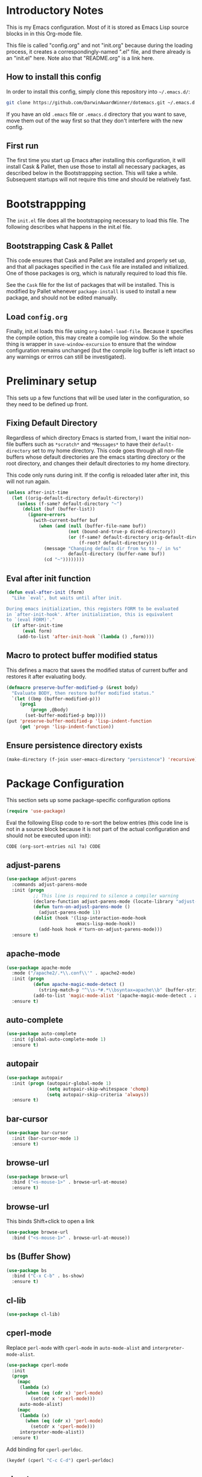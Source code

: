 * Introductory Notes
This is my Emacs configuration. Most of it is stored as Emacs Lisp
source blocks in in this Org-mode file.

This file is called "config.org" and not "init.org" because during the
loading process, it creates a correspondingly-named ".el" file, and
there already is an "init.el" here. Note also that "README.org" is a
link here.

** How to install this config
In order to install this config, simply clone this repository into
=~/.emacs.d/=:

#+BEGIN_SRC sh
  git clone https://github.com/DarwinAwardWinner/dotemacs.git ~/.emacs.d
#+END_SRC

If you have an old =.emacs= file or =.emacs.d= directory that you want
to save, move them out of the way first so that they don't interfere
with the new config.

** First run
The first time you start up Emacs after installing this configuration, it
will install Cask & Pallet, then use those to install all necessary
packages, as described below in the Bootstrappping section. This will
take a while. Subsequent startups will not require this time and
should be relatively fast.

* Bootstrappping
The =init.el= file does all the bootstrapping necessary to load this
file. The following describes what happens in the init.el file.
** Bootstrapping Cask & Pallet
This code ensures that Cask and Pallet are installed and properly set
up, and that all packages specified in the =Cask= file are installed and
initialized. One of those packages is org, which is naturally required
to load this file.

See the =Cask= file for the list of packages that will be
installed. This is modified by Pallet whenever ~package-install~ is
used to install a new package, and should not be edited manually.

** Load =config.org=
Finally, init.el loads this file using ~org-babel-load-file~. Because
it specifies the compile option, this may create a compile log
window. So the whole thing is wrapper in ~save-window-excursion~ to
ensure that the window configuration remains unchanged (but the
compile log buffer is left intact so any warnings or errros can still
be investigated).

* Preliminary setup
This sets up a few functions that will be used later in the
configuration, so they need to be defined up front.

** Fixing Default Directory
  Regardless of which directory Emacs is started from, I want the
  initial non-file buffers such as =*scratch*= and =*Messages*= to
  have their ~default-directory~ set to my home directory. This code
  goes through all non-file buffers whose default directories are the
  emacs starting directory or the root directory, and changes their
  default directories to my home directory.

  This code only runs during init. If the config is reloaded later
  after init, this will not run again.

#+BEGIN_SRC emacs-lisp
  (unless after-init-time
    (let ((orig-default-directory default-directory))
      (unless (f-same? default-directory "~")
        (dolist (buf (buffer-list))
          (ignore-errors
            (with-current-buffer buf
              (when (and (null (buffer-file-name buf))
                         (not (bound-and-true-p dired-directory))
                         (or (f-same? default-directory orig-default-directory)
                             (f-root? default-directory)))
                (message "Changing default dir from %s to ~/ in %s"
                         default-directory (buffer-name buf))
                (cd "~"))))))))
#+END_SRC

** Eval after init function

#+BEGIN_SRC emacs-lisp
  (defun eval-after-init (form)
    "Like `eval', but waits until after init.

  During emacs initialization, this registers FORM to be evaluated
  in `after-init-hook'. After initialization, this is equivalent
  to `(eval FORM)'."
    (if after-init-time
        (eval form)
      (add-to-list 'after-init-hook `(lambda () ,form))))
#+END_SRC

** Macro to protect buffer modified status
This defines a macro that saves the modified status of current buffer
and restores it after evaluating body.

#+BEGIN_SRC emacs-lisp
  (defmacro preserve-buffer-modified-p (&rest body)
    "Evaluate BODY, then restore buffer modified status."
    `(let ((bmp (buffer-modified-p)))
       (prog1
           (progn ,@body)
         (set-buffer-modified-p bmp))))
  (put 'preserve-buffer-modified-p 'lisp-indent-function
       (get 'progn 'lisp-indent-function))
#+END_SRC

** Ensure persistence directory exists

#+BEGIN_SRC emacs-lisp
  (make-directory (f-join user-emacs-directory "persistence") 'recursive)
#+END_SRC

* Package Configuration
  This section sets up some package-specific configuration options

#+BEGIN_SRC emacs-lisp
  (require 'use-package)
#+END_SRC

  Eval the following Elisp code to re-sort the below entries (this
  code line is not in a source block because it is not part of the
  actual configuration and should not be executed upon init):

  =CODE (org-sort-entries nil ?a) CODE=

** adjust-parens

#+BEGIN_SRC emacs-lisp
  (use-package adjust-parens
    :commands adjust-parens-mode
    :init (progn
            ;; This line is required to silence a compiler warning
            (declare-function adjust-parens-mode (locate-library "adjust-parens"))
            (defun turn-on-adjust-parens-mode ()
              (adjust-parens-mode 1))
            (dolist (hook '(lisp-interaction-mode-hook
                            emacs-lisp-mode-hook))
              (add-hook hook #'turn-on-adjust-parens-mode)))
    :ensure t)
#+END_SRC

** apache-mode

#+BEGIN_SRC emacs-lisp
  (use-package apache-mode
    :mode ("/apache2/.*\\.conf\\'" . apache2-mode)
    :init (progn
            (defun apache-magic-mode-detect ()
              (string-match-p "^\\s-*#.*\\bsyntax=apache\\b" (buffer-string)))
            (add-to-list 'magic-mode-alist '(apache-magic-mode-detect . apache-mode)))
    :ensure t)
#+END_SRC

** auto-complete

#+BEGIN_SRC emacs-lisp
  (use-package auto-complete
    :init (global-auto-complete-mode 1)
    :ensure t)
#+END_SRC

** autopair

#+BEGIN_SRC emacs-lisp
  (use-package autopair
    :init (progn (autopair-global-mode 1)
                 (setq autopair-skip-whitespace 'chomp)
                 (setq autopair-skip-criteria 'always))
    :ensure t)
#+END_SRC

** bar-cursor

#+BEGIN_SRC emacs-lisp
  (use-package bar-cursor
    :init (bar-cursor-mode 1)
    :ensure t)
#+END_SRC

** browse-url

#+BEGIN_SRC emacs-lisp
  (use-package browse-url
    :bind ("<s-mouse-1>" . browse-url-at-mouse)
    :ensure t)
#+END_SRC

** browse-url
This binds Shift+click to open a link

#+BEGIN_SRC emacs-lisp
  (use-package browse-url
    :bind ("<s-mouse-1>" . browse-url-at-mouse))

#+END_SRC

** bs (Buffer Show)

#+BEGIN_SRC emacs-lisp
  (use-package bs
    :bind ("C-x C-b" . bs-show)
    :ensure t)
#+END_SRC

** cl-lib

#+BEGIN_SRC emacs-lisp
  (use-package cl-lib)
#+END_SRC

** cperl-mode
Replace ~perl-mode~ with ~cperl-mode~ in ~auto-mode-alist~ and
~interpreter-mode-alist~.

#+BEGIN_SRC emacs-lisp
  (use-package cperl-mode
    :init
    (progn
      (mapc
       (lambda (x)
         (when (eq (cdr x) 'perl-mode)
           (setcdr x 'cperl-mode)))
       auto-mode-alist)
      (mapc
       (lambda (x)
         (when (eq (cdr x) 'perl-mode)
           (setcdr x 'cperl-mode)))
       interpreter-mode-alist))
    :ensure t)
#+END_SRC

Add binding for ~cperl-perldoc~.

#+BEGIN_SRC emacs-lisp
  (keydef (cperl "C-c C-d") cperl-perldoc)
#+END_SRC

** el-get

#+BEGIN_SRC emacs-lisp
  (use-package el-get
    :config (make-directory el-get-dir 'recursive)
    :ensure t)
#+END_SRC

** ess

#+BEGIN_SRC emacs-lisp
  (use-package ess
    :config
    (progn
      (setq ess-default-style 'OWN)
      (setq ess-own-style-list
            (cons (cons 'ess-arg-function-offset-new-line '(4))
                  (cl-remove-if
                   (lambda (x)
                     (eq (car x) 'ess-arg-function-offset-new-line))
                   (cdr (assoc 'C++ ess-style-alist))))))
    :ensure t)
#+END_SRC

** ess-site

#+BEGIN_SRC emacs-lisp
  (use-package ess-site)
#+END_SRC

** esup

#+BEGIN_SRC emacs-lisp
  (use-package esup
    :defer t
    :ensure t)
#+END_SRC

** git-gutter+
Loading these packages is necessary to activate them, so they are
loaded eagerly.

#+BEGIN_SRC emacs-lisp
    (use-package git-gutter+
      :ensure t)
    (use-package git-gutter-fringe+
      :ensure t)
#+END_SRC

** header2
This automatically inserts a header into any new elisp file.

#+BEGIN_SRC emacs-lisp
  (use-package header2
    :init (progn
            (add-hook 'emacs-lisp-mode-hook #'auto-make-header))
    :ensure t)
#+END_SRC

*** Prevent ~auto-make-header~ from setting the buffer modified flag
This ensures that newly-created files will not be marked as modified
even though they have had headers inserted.

#+BEGIN_SRC emacs-lisp
  (defadvice auto-make-header (around dont-set-buffer-modified activate)
    "Don't set the buffer modified flag."
    (preserve-buffer-modified-p
      ad-do-it))
#+END_SRC

*** Function to insert ~provide~ statement at end of file
This is used in ~make-header-hook~

#+BEGIN_SRC emacs-lisp
  (defun header-provide-statement ()
    "Insert `provide' statement."
    (save-excursion
      (goto-char (point-max))
      (insert
       (format "\n%s"
               (pp-to-string `(provide ',(intern (f-base (buffer-file-name)))))))))
#+END_SRC

*** Override ~header-eof~ to not insert a separator line

#+BEGIN_SRC emacs-lisp
  (defun header-eof ()
    "Insert comment indicating end of file."
    (goto-char (point-max))
    (insert "\n")
    (insert comment-start
            (concat (and (= 1 (length comment-start)) header-prefix-string)
                    (if (buffer-file-name)
                        (file-name-nondirectory (buffer-file-name))
                      (buffer-name))
                    " ends here"
                    (or (nonempty-comment-end) "\n"))))

#+END_SRC

*** Update headers on save

#+BEGIN_SRC emacs-lisp
  (add-hook 'write-file-hooks #'auto-update-file-header)
#+END_SRC

** highlight-cl

#+BEGIN_SRC emacs-lisp
  (use-package highlight-cl
    :init (progn
            (add-hook 'emacs-lisp-mode-hook 'highlight-cl-add-font-lock-keywords)
            (add-hook 'lisp-interaction-mode-hook 'highlight-cl-add-font-lock-keywords)
            (add-hook 'inferior-emacs-lisp-mode 'highlight-cl-add-font-lock-keywords))
    :ensure t)
#+END_SRC

** highlight-defined

#+BEGIN_SRC emacs-lisp
  (use-package highlight-defined
      :init (progn
              (defun turn-on-highlight-defined-mode ()
                (highlight-defined-mode 1))
              (add-hook 'emacs-lisp-mode-hook 'turn-on-highlight-defined-mode)
              (add-hook 'lisp-interaction-mode-hook 'turn-on-highlight-defined-mode)
              (add-hook 'inferior-emacs-lisp-mode 'turn-on-highlight-defined-mode))
      :ensure t)
#+END_SRC

** ido-ubiquitous

#+BEGIN_SRC emacs-lisp
  (use-package ido-ubiquitous
    :ensure t)
#+END_SRC

** lexbind-mode

#+BEGIN_SRC emacs-lisp
  (use-package lexbind-mode
    :init (add-hook 'emacs-lisp-mode-hook (apply-partially #'lexbind-mode 1))
    :ensure t)
#+END_SRC

** magit
This section contains settings related to magit.

*** Disable magit highlight
I find magit item highlighting distracting
#+BEGIN_SRC emacs-lisp
  (use-package magit
    :bind (("C-c g" . magit-status))
    :config
    (progn
      (defun disable-magit-highlight-in-buffer ()
        (face-remap-add-relative 'magit-item-highlight '()))
      (add-hook 'magit-status-mode-hook 'disable-magit-highlight-in-buffer))
    :ensure t)
#+END_SRC

*** Magit myinit
This code makes magit call ~git myinit~ instead of ~git init~ when the
former is available.

See https://github.com/DarwinAwardWinner/git-custom-commands/blob/master/bin/git-myinit

#+BEGIN_SRC emacs-lisp
  (defadvice magit-run-git (before use-myinit activate)
    "use git-myinit instead of git-init"
    (when (and (equal (car args) "init")
               (executable-find "git-myinit"))
      (setcar args "myinit")
      (message "Modified command: %S" args)))
#+END_SRC

*** Magit init create directory
I want ~magit-init~ to create a direcotry if it doesn't exist.

#+BEGIN_SRC emacs-lisp
  (defadvice magit-init (before create-nonexistent-directory activate)
    "If DIRECTORY does not exist, create it.

  This will not create the directory recursively, so the parent
  directory must exist.

  This also modifies the interactive form to handle the case where
  the dir doesn't already exist."
    (interactive
     (let* ((dir (file-name-as-directory
                  (expand-file-name
                   (read-directory-name "Create repository in: "))))
            ;; Can't call `magit-get-top-dir' on nonexistent directory,
            ;; so use parent if necessary.
            (dir-or-existing-parent
             (if (or (file-exists-p dir)
                     (file-symlink-p dir))
                 dir
               (f-parent dir)))
            (top (magit-get-top-dir dir-or-existing-parent)))
       (if (and top
                (not (yes-or-no-p
                      (if (string-equal top dir)
                          (format "Reinitialize existing repository %s? " dir)
                        (format "%s is a repository.  Create another in %s? "
                                top dir)))))
           (user-error "Abort")
         (list dir))))
    ;; This is that part that's actually executed with the function
    ;; itself.
    (unless (or (file-exists-p directory)
                (file-symlink-p directory))
      (make-directory directory)))
#+END_SRC

*** Magit init show status when interactive
When ~magit-init~ is running interactively, it should show the status
buffer after initialization.

#+BEGIN_SRC emacs-lisp
  (defadvice magit-init (after show-status activate)
    "Show the status buffer after initialization if interactive."
    (when (called-interactively-p 'interactive)
      (magit-status directory)))
#+END_SRC

** markdown-mode

#+BEGIN_SRC emacs-lisp
  (use-package markdown-mode
    :mode ("\\.\\(md\\|mkdn\\)$" . markdown-mode)
    :ensure t)
#+END_SRC

** org-mode

*** Fix ~org-in-src-block-p~
    The default implementation of the ~org-in-src-block-p~ function is
    broken and always returns nil, so we reimplement it correctly
    here.

    #+BEGIN_SRC emacs-lisp
      (use-package org
        :config
        (defun org-in-src-block-p (&optional inside)
          "Whether point is in a code source block.
           When INSIDE is non-nil, don't consider we are within a src block
           when point is at #+BEGIN_SRC or #+END_SRC."
          (save-match-data
            (let* ((elem (org-element-at-point))
                   (elem-type (car elem))
                   (props (cadr elem))
                   (end (plist-get props :end))
                   (pb (plist-get props :post-blank))
                   (content-end
                    (save-excursion
                      (goto-char end)
                      (forward-line (- pb))
                      (point)))
                   (case-fold-search t))
              (and
               ;; Elem is a src block
               (eq elem-type 'src-block)
               ;; Make sure point is not on one of the blank lines after the
               ;; element.
               (< (point) content-end)
               ;; If INSIDE is non-nil, then must not be at block delimiter
               (not
                (and
                 inside
                 (save-excursion
                   (beginning-of-line)
                   (looking-at ".*#\\+\\(begin\\|end\\)_src"))))))))
        ;; We don't set ensure here because the org-mode package has a
        ;; different name. See the Cask file.
        :ensure nil)
    #+END_SRC

*** Function for inserting src blocks in Org Mode
    The following function inserts a new src block into an org-mode buffer.

    #+BEGIN_SRC emacs-lisp
      (defun org-insert-src-block (src-code-type)
        "Insert a `SRC-CODE-TYPE' type source code block in org-mode."
        (interactive
         (let ((src-code-types
                '("emacs-lisp" "python" "C" "sh" "java" "js" "clojure" "C++" "css"
                  "calc" "asymptote" "dot" "gnuplot" "ledger" "lilypond" "mscgen"
                  "octave" "oz" "plantuml" "R" "sass" "screen" "sql" "awk" "ditaa"
                  "haskell" "latex" "lisp" "matlab" "ocaml" "org" "perl" "ruby"
                  "scheme" "sqlite")))
           (list (ido-completing-read "Source code type: " src-code-types))))
        (progn
          (newline-and-indent)
          (insert (format "#+BEGIN_SRC %s\n" src-code-type))
          (newline-and-indent)
          (insert "#+END_SRC\n")
          (forward-line -2)
          (org-edit-src-code)))
    #+END_SRC

    The next function calls ~org-edit-src-code~ on the src block at
    point, but creates one first if necessary using
    ~org-insert-src-block~.

#+BEGIN_SRC emacs-lisp
  (defun org-insert-or-edit-src-block ()
    (interactive)
    (if (org-in-src-block-p)
         (org-edit-src-code)
      ;; We use `call-interactively' to trigger the language prompt
      (call-interactively 'org-insert-src-block)))
#+END_SRC

    Lastly we define a key binding for this function. We also define
    the same key combination, as well as the standard "C-c C-c", to
    exit the source editing buffer. This way, the same key combination
    can be used to enter and exit.

#+BEGIN_SRC emacs-lisp
  (keydef (org "C-c C-'") org-insert-or-edit-src-block)
  (keydef (org-src "C-c C-'") org-edit-src-exit)
  (keydef (org-src "C-c C-c") org-edit-src-exit)
#+END_SRC

** osx-pseudo-daemon

#+BEGIN_SRC emacs-lisp
  (use-package osx-pseudo-daemon
    :ensure t)
#+END_SRC

** pretty-symbols

#+BEGIN_SRC emacs-lisp
  (use-package pretty-symbols
    :config
    (progn
      (defun pretty-symbols-enable-if-available ()
        "Enable pretty-symbols in buffer if applicable.

  If current buffer's `major-mode' has any pretty symbol
     substitution rules associated with it, then enable
     `pretty-symbols-mode', otherwise do nothing."
        (when (apply #'derived-mode-p
                    (delete-dups
                     (cl-mapcan (lambda (x) (cl-copy-list (nth 3 x)))
                                pretty-symbol-patterns)))
         (pretty-symbols-mode 1)))
      (add-hook 'after-change-major-mode-hook #'pretty-symbols-enable-if-available))
    :ensure t)
#+END_SRC

** smex

#+BEGIN_SRC emacs-lisp
  (use-package smex
    :bind (("M-x" . smex)
           ("M-X" . smex-major-mode-commands)
           ("C-c C-c M-x" . execute-extended-command))
    :ensure t)
#+END_SRC

** noflet

#+BEGIN_SRC emacs-lisp
  (use-package noflet
    :ensure t)
#+END_SRC

* el-get package configuration
Some packages are not available through ~package-install~. These are
installed and maintained through el-get.

This code loads el-get and sets it up to load all the packages listed
below. We run the el-get setup at the end of init so that it will run
after all the below packages have been added to ~el-get-sources~.

#+BEGIN_SRC emacs-lisp
  (use-package el-get
    :ensure t)
#+END_SRC

  Eval the following Elisp code to re-sort the below entries (this
  code line is not in a source block because it is not part of the
  actual configuration and should not be executed upon init):

  =CODE (org-sort-entries nil ?a) CODE=

** git-wip

#+BEGIN_SRC emacs-lisp
  (add-to-list
   'el-get-sources
   '(:name git-wip
           :type github
           :pkgname "DarwinAwardWinner/git-wip"
           :load-path "emacs"
           :features git-wip-mode))
#+END_SRC

** ido-speed-hack
Ido-speed-hack comes along with a modified ido version, which we also
install. Both are loaded eagerly.

#+BEGIN_SRC emacs-lisp
  (add-to-list
   'el-get-sources
   '(:name ido-mode-el
           :type github
           :pkgname "danskarda/ido-mode-el"
           ;; Use load to make sure *this* version of ido is loaded.
           :load "ido.el"))
  (add-to-list
   'el-get-sources
   '(:name ido-speed-hack
           :type github
           :pkgname "danskarda/ido-speed-hack"
           :features ido-speed-hack))
#+END_SRC

* el-get installation
After adding all necessary packages to ~el-get-sources~, now we can
install and initialize them.

#+BEGIN_SRC emacs-lisp
  (defun el-get-do-setup ()
    (interactive)
    (loop for src in el-get-sources
          for src-name = (el-get-source-name src)
          do (message "El-get setting up %s" src-name)
          do (with-demoted-errors (el-get 'sync src-name))))
  (el-get-do-setup)
#+END_SRC

* Set up and load a separate custom file
This is the file where everything set via =M-x customize= goes.

#+BEGIN_SRC emacs-lisp
  (setq custom-file (expand-file-name "custom.el" user-emacs-directory))
  (load custom-file)
#+END_SRC
* Tweaks
** Use GNU ls for ~insert-directory~ if possible
On OS X (and probably other platforms), "ls" may not refer to GNU
ls. If GNU ls is installed on these platforms, it is typically
installed under the name "gls" instead. So if "gls" is available, we
prefer to use it.

#+BEGIN_SRC emacs-lisp
  (if (executable-find "gls")
      (setq insert-directory-program "gls"))
#+END_SRC
** Use system trash bin
   TODO This is OSX-specific. Make it portable and more robust.

#+BEGIN_SRC emacs-lisp
  (defvar trash-command "trash")

  (defun system-move-file-to-trash (filename)
    "Move file to OS X trash.

  This assumes that a program called `trash' is in your $PATH and
  that this program will, when passed a single file path as an
  argument, move that file to the trash."
    (call-process trash-command nil nil nil filename))
#+END_SRC

** Use external mailer for bug reports
   This calls ~report-emacs-bug~, then ~report-emacs-insert-to-mailer~,
   then cleans up the bug buffers.

   The backquoting interpolation is used to copy the interactive form
   from ~report-emacs-bug~.

#+BEGIN_SRC emacs-lisp
  (eval
   `(defun report-emacs-bug-via-mailer (&rest args)
      "Report a bug in GNU Emacs.

  Prompts for bug subject. Opens external mailer."
      ,(interactive-form 'report-emacs-bug)
      (save-window-excursion
        (apply 'report-emacs-bug args)
        (report-emacs-bug-insert-to-mailer)
        (mapc (lambda (buf)
                (with-current-buffer buf
                  (let ((buffer-file-name nil))
                    (kill-buffer (current-buffer)))))
              (list "*Bug Help*" (current-buffer))))))
#+END_SRC

** Pull PATH and MANPATH from shell

#+BEGIN_SRC emacs-lisp
  ;; TODO: make a package out of this
  ;; Pull PATH and MANPATH from the shell
  (defun parse-envvar (var-and-value)
    (let ((match-pos (string-match-p "=" var-and-value)))
      (when match-pos
        (cons (substring var-and-value 0 match-pos)
              (substring var-and-value (1+ match-pos))))))

  (defun pull-env-vars-from-shell (vars)
    (when (stringp vars)
      (setq vars (list vars)))
    (let* ((output (shell-command-to-string "bash --login -c env"))
           (lines (split-string output nil t)))
      (loop for line in lines
            for (var . value) = (parse-envvar line)
            if (member var vars)
            do (setenv var value)
            and if (string= var "PATH") do
            (setq exec-path (split-string value path-separator t)))))

  (pull-env-vars-from-shell '("PATH" "MANPATH"))
#+END_SRC

** Fix OSX movement keys

#+BEGIN_SRC emacs-lisp
  ;; Match standard OSX movement keys, etc. (compensating for swapping
  ;; alt and command keys)
  (when (or (featurep 'ns)
            (eq system-type 'darwin))
    (when (version<= "24.4.0" emacs-version)
      (warn "Update the point movement key config in init.el"))
    ;; Super is the Alt/option key
    (global-set-key (kbd "s-<left>") 'left-word)
    (global-set-key (kbd "s-<right>") 'right-word)
    (global-set-key (kbd "s-<backspace>") 'backward-kill-word)
    (global-set-key (kbd "s-<kp-delete>") 'kill-word)
    (global-set-key (kbd "s-`") 'tmm-menubar)
    ;; Meta is the command key
    (global-set-key (kbd "M-<left>") 'move-beginning-of-line)
    (global-set-key (kbd "M-<right>") 'move-end-of-line)
    (global-set-key (kbd "M-<backspace>") nil)
    (global-set-key (kbd "M-<kp-delete>") nil)
    (global-set-key (kbd "M-`") 'other-frame))
#+END_SRC

** Tell Emacs where to find its C source code

#+BEGIN_SRC emacs-lisp
  (setq find-function-C-source-directory "~/src/emacs-24.3/src")
#+END_SRC

** Allow typing a sexp and then replacing it with its value

#+BEGIN_SRC emacs-lisp
  (defun eval-replace-preceding-sexp ()
    "Replace the preceding sexp with its value."
    (interactive)
    (let ((value (eval (preceding-sexp))))
      (kill-sexp -1)
      (insert (format "%s" value))))
  (global-set-key (kbd "C-c C-e") 'eval-replace-preceding-sexp)
#+END_SRC

** Tell ~fixup-whitespace~ not to delete indentation

#+BEGIN_SRC emacs-lisp
  (defadvice fixup-whitespace (around indent-line activate)
    "Don't delete indentation; instead do correct indentation.

  When `fixup-whitespace' is called with the point in the
  indentation region of the line (i.e. before the first
  non-whitespace character), indent the line instead of deleting
  the indentation."
    (if (<= (current-column)
           (save-excursion
             (back-to-indentation)
             (current-column)))
        (indent-for-tab-command)
      ad-do-it))
#+END_SRC

** Have ~indent-region~ indent containing defun if mark is inactive

#+BEGIN_SRC emacs-lisp
  (defadvice indent-region (around indent-defun activate)
    "Indent containing defun if mark is not active."
    (if (and transient-mark-mode
             (not mark-active))
        (save-excursion
          (mark-defun)
          (call-interactively #'indent-region))
      ad-do-it))
#+END_SRC

** Always indent after newline

#+BEGIN_SRC emacs-lisp
  (global-set-key (kbd "RET") #'newline-and-indent)
#+END_SRC

** Turn on eldoc mode in elisp modes

#+BEGIN_SRC emacs-lisp
  (dolist (hook '(lisp-interaction-mode-hook
                  emacs-lisp-mode-hook))
     (add-hook hook #'turn-on-eldoc-mode))
#+END_SRC

** Fix ess-roxy behavior

#+BEGIN_SRC emacs-lisp
  (eval-after-load 'ess-roxy
    '(defadvice newline-and-indent (around ess-roxy-newline activate)
       "Insert a newline in a roxygen field."
       (cond
        ;; Not in roxy entry; do nothing
        ((not (ess-roxy-entry-p))
         ad-do-it)
        ;; Point at beginning of first line of entry; do nothing
        ((= (point) (ess-roxy-beg-of-entry))
         ad-do-it)
        ;; Otherwise: skip over roxy comment string if necessary and then
        ;; newline and then inset new roxy comment string
        (t
         (let ((point-after-roxy-string
                (save-excursion (forward-line 0)
                                (move-beginning-of-line nil)
                                (point))))
           (goto-char (max (point) point-after-roxy-string)))
         ad-do-it
         (insert (concat (ess-roxy-guess-str t) " "))))))
#+END_SRC

** Tramp remote sudo
This allows TRAMP to use sudo on remote hosts.

#+BEGIN_SRC emacs-lisp
  (require 'tramp)
  (add-to-list 'tramp-default-proxies-alist
               '(nil "\\`root\\'" "/ssh:%h:"))
  (add-to-list 'tramp-default-proxies-alist
               '((regexp-quote (system-name)) nil nil))
#+END_SRC

** Use conf-mode for .gitignore files

#+BEGIN_SRC emacs-lisp
  (add-to-list 'auto-mode-alist '("\\.gitignore\\'" . conf-mode))
#+END_SRC

** Macros for running a function without user input
This code builds up the ~without-user-input~ macro, which is like
~progn~ except that if BODY makes any attempt to read user input, all
further execution is canceled and the form returns nil (note that it
does /not/ signal an error, it simply returns).

#+BEGIN_SRC emacs-lisp
  (require 'cl-macs)

  (defmacro without-minibuffer (&rest body)
    "Like `progn', but stop and return nil if BODY tries to use the minibuffer.

  Also disable dialogs while evaluating BODY forms, since dialogs
  are just an alternative to the minibuffer."
    (declare (indent 0))
    `(catch 'tried-to-use-minibuffer
       (minibuffer-with-setup-hook
           (lambda (&rest args) (throw 'tried-to-use-minibuffer nil))
         (let ((use-dialog-box))          ; No cheating by using dialogs instead of minibuffer
           ,@body))))

  (defmacro without-functions (flist &rest body)
    "Evaluate BODY, but stop and return nil if BODY calls any of the functions named in FLIST."
    (declare (indent 1))
    (let* (;; Functions are disabled by setting their body to this
           ;; temporarily.
           (fbody
            '((&rest args) (throw 'forbidden-function nil)))
           ;; This will form the first argument to `flet'
           (function-redefinitions
            (mapcar (lambda (fname) (cons fname fbody)) flist)))
      `(catch 'forbidden-function
         (cl-flet ,function-redefinitions
           ,@body))))

  (defmacro without-user-input (&rest body)
    "Like `progn', but prevent any user interaction in BODY."
    (declare (indent 0))
    `(without-functions (read-event)
       (without-minibuffer
         ,@body)))
#+END_SRC

** Macro for suppressing messages

#+BEGIN_SRC emacs-lisp
  (defmacro without-messages (&rest body)
    "Evaluate BODY but ignore all messages.

  This temporarily binds the `message' function to `ignore' while
  executing BODY."
    (declare (indent 0))
    `(noflet ((message (&rest ignore) nil))
       ,@body))
#+END_SRC

** Emacs desktop additions
The following additions ensure that the saved desktop file is always
up-to-date.

*** Add a desktop-save function that aborts if user input is required
When running in hooks, it's not disasterous if we can't save the
desktop for some reason, and we don't want to bother the user, so we
wrap the normal saving function to force it to do nothing instead of
asking for user input.

#+BEGIN_SRC emacs-lisp
  (defun desktop-save-in-desktop-dir-never-ask (&rest args)
    "Like `desktop-save-in-desktop-dir' but aborts if input is required.

  If `desktop-save-in-desktop-dir' tries to solicit user input,
  this aborts and returns nil instead. Also, it disables all
  messages during desktop saving. This is intended for use in place
  of `desktop-save-in-desktop-dir' in hooks where you don't want to
  bother the user if something weird happens."
    (without-user-input
      (without-messages
       (apply #'desktop-save-in-desktop-dir args))))
#+END_SRC

*** Save desktop with every autosave

#+BEGIN_SRC emacs-lisp
  (add-hook 'auto-save-hook 'desktop-save-in-desktop-dir-never-ask)
#+END_SRC

*** Save desktop after opening or closing a file
This will ensure that all open files are saved in the desktop. An idle
timer and tripwire variable are used used to avoid saving the desktop
multiple times when multiple files are opened or closed in rapid
succession.

#+BEGIN_SRC emacs-lisp
  (defvar desktop-mode-desktop-is-stale nil
    "This is set to non-nil when a file is opened or closed.")

  (defun desktop-mode-set-stale ()
    "If current buffer has a file, set the stale desktop flag."
    (when buffer-file-name
      (setq desktop-mode-desktop-is-stale t)))
  (defun desktop-mode-set-current ()
    "Unconditionally clear the stale desktop flag."
    (setq desktop-mode-desktop-is-stale nil))
  (add-hook 'kill-buffer-hook #'desktop-mode-set-stale)
  (add-hook 'find-file-hook #'desktop-mode-set-stale)
  (add-hook 'desktop-after-read-hook #'desktop-mode-set-current)

  (defun desktop-mode-save-if-stale ()
    (when desktop-mode-desktop-is-stale
      (desktop-save-in-desktop-dir-never-ask)
      (desktop-mode-set-current)))

  (run-with-idle-timer 0.1 t #'desktop-mode-save-if-stale)
#+END_SRC

** Put enabled/disabled commands in =custom.el=
By default, ~enable-command~ and ~disable-command~ append their
declarations to =user-init-file=. But I want them appended to =custom.el=
instead.

#+BEGIN_SRC emacs-lisp
  (defadvice en/disable-command (around put-in-custom-file activate)
    "Put declarations in `custom-file'."
    (let ((user-init-file custom-file))
      ad-do-it))
#+END_SRC

** Fix ~diff~ behavior when backup file is not in same directory
My settings put all backup files in one directory. So when ~diff~
prmopts for the second file, it starts in that backup directory. I
would rather have it start in the same directory as the first file.


#+BEGIN_SRC emacs-lisp
  (defadvice diff (before same-dir-for-both-files activate)
    "Only prompt with backup file in same directory.

  When called interactively, `diff' normally offers to compare
  against the latest backup file of the selected file. But this
  isn't great if that backup file is in a dedicated backup
  directory far away from the original directory. So this advice
  only allows it to offer backup files from the same directory.

  This advice doesn't actually modify the function's behavior in
  any way. It simply overrides the interactive form."
    (interactive
     (let* ((newf (if (and buffer-file-name (file-exists-p buffer-file-name))
                      (read-file-name
                       (concat "Diff new file (default "
                               (file-name-nondirectory buffer-file-name) "): ")
                       nil buffer-file-name t)
                    (read-file-name "Diff new file: " nil nil t)))
            (oldf (file-newest-backup newf)))
       (setq oldf (if (and oldf (file-exists-p oldf)
                           (f-same? (f-dirname newf) (f-dirname oldf)))
                      (read-file-name
                       (concat "Diff original file (default "
                               (file-name-nondirectory oldf) "): ")
                       (file-name-directory oldf) oldf t)
                    (read-file-name "Diff original file: "
                                    (file-name-directory newf) nil t)))
       (list oldf newf (diff-switches)))))
#+END_SRC

** Set up a function for reloading the init file

#+BEGIN_SRC emacs-lisp
  (defun reinit ()
    (interactive)
    (save-window-excursion
      (load user-init-file)))
#+END_SRC

** Set up a function for editing this file

#+BEGIN_SRC emacs-lisp
  (defvar emacs-config-org-file (f-join user-emacs-directory "config.org"))
  (defun edit-emacs-config ()
    (interactive)
    (find-file emacs-config-org-file))
#+END_SRC

** Fix value of ~x-colors~
For some reason the ~x-colors~ variable has started to get the wrong
value, so I've copied the code to set it correctly out of
common-win.el.

#+BEGIN_SRC emacs-lisp
  (setq x-colors
    (if (featurep 'ns) (ns-list-colors)
      (purecopy
       '("gray100" "grey100" "gray99" "grey99" "gray98" "grey98" "gray97"
         "grey97" "gray96" "grey96" "gray95" "grey95" "gray94" "grey94"
         "gray93" "grey93" "gray92" "grey92" "gray91" "grey91" "gray90"
         "grey90" "gray89" "grey89" "gray88" "grey88" "gray87" "grey87"
         "gray86" "grey86" "gray85" "grey85" "gray84" "grey84" "gray83"
         "grey83" "gray82" "grey82" "gray81" "grey81" "gray80" "grey80"
         "gray79" "grey79" "gray78" "grey78" "gray77" "grey77" "gray76"
         "grey76" "gray75" "grey75" "gray74" "grey74" "gray73" "grey73"
         "gray72" "grey72" "gray71" "grey71" "gray70" "grey70" "gray69"
         "grey69" "gray68" "grey68" "gray67" "grey67" "gray66" "grey66"
         "gray65" "grey65" "gray64" "grey64" "gray63" "grey63" "gray62"
         "grey62" "gray61" "grey61" "gray60" "grey60" "gray59" "grey59"
         "gray58" "grey58" "gray57" "grey57" "gray56" "grey56" "gray55"
         "grey55" "gray54" "grey54" "gray53" "grey53" "gray52" "grey52"
         "gray51" "grey51" "gray50" "grey50" "gray49" "grey49" "gray48"
         "grey48" "gray47" "grey47" "gray46" "grey46" "gray45" "grey45"
         "gray44" "grey44" "gray43" "grey43" "gray42" "grey42" "gray41"
         "grey41" "gray40" "grey40" "gray39" "grey39" "gray38" "grey38"
         "gray37" "grey37" "gray36" "grey36" "gray35" "grey35" "gray34"
         "grey34" "gray33" "grey33" "gray32" "grey32" "gray31" "grey31"
         "gray30" "grey30" "gray29" "grey29" "gray28" "grey28" "gray27"
         "grey27" "gray26" "grey26" "gray25" "grey25" "gray24" "grey24"
         "gray23" "grey23" "gray22" "grey22" "gray21" "grey21" "gray20"
         "grey20" "gray19" "grey19" "gray18" "grey18" "gray17" "grey17"
         "gray16" "grey16" "gray15" "grey15" "gray14" "grey14" "gray13"
         "grey13" "gray12" "grey12" "gray11" "grey11" "gray10" "grey10"
         "gray9" "grey9" "gray8" "grey8" "gray7" "grey7" "gray6" "grey6"
         "gray5" "grey5" "gray4" "grey4" "gray3" "grey3" "gray2" "grey2"
         "gray1" "grey1" "gray0" "grey0"
         "LightPink1" "LightPink2" "LightPink3" "LightPink4"
         "pink1" "pink2" "pink3" "pink4"
         "PaleVioletRed1" "PaleVioletRed2" "PaleVioletRed3" "PaleVioletRed4"
         "LavenderBlush1" "LavenderBlush2" "LavenderBlush3" "LavenderBlush4"
         "VioletRed1" "VioletRed2" "VioletRed3" "VioletRed4"
         "HotPink1" "HotPink2" "HotPink3" "HotPink4"
         "DeepPink1" "DeepPink2" "DeepPink3" "DeepPink4"
         "maroon1" "maroon2" "maroon3" "maroon4"
         "orchid1" "orchid2" "orchid3" "orchid4"
         "plum1" "plum2" "plum3" "plum4"
         "thistle1" "thistle2" "thistle3" "thistle4"
         "MediumOrchid1" "MediumOrchid2" "MediumOrchid3" "MediumOrchid4"
         "DarkOrchid1" "DarkOrchid2" "DarkOrchid3" "DarkOrchid4"
         "purple1" "purple2" "purple3" "purple4"
         "MediumPurple1" "MediumPurple2" "MediumPurple3" "MediumPurple4"
         "SlateBlue1" "SlateBlue2" "SlateBlue3" "SlateBlue4"
         "RoyalBlue1" "RoyalBlue2" "RoyalBlue3" "RoyalBlue4"
         "LightSteelBlue1" "LightSteelBlue2" "LightSteelBlue3" "LightSteelBlue4"
         "SlateGray1" "SlateGray2" "SlateGray3" "SlateGray4"
         "DodgerBlue1" "DodgerBlue2" "DodgerBlue3" "DodgerBlue4"
         "SteelBlue1" "SteelBlue2" "SteelBlue3" "SteelBlue4"
         "SkyBlue1" "SkyBlue2" "SkyBlue3" "SkyBlue4"
         "LightSkyBlue1" "LightSkyBlue2" "LightSkyBlue3" "LightSkyBlue4"
         "LightBlue1" "LightBlue2" "LightBlue3" "LightBlue4"
         "CadetBlue1" "CadetBlue2" "CadetBlue3" "CadetBlue4"
         "azure1" "azure2" "azure3" "azure4"
         "LightCyan1" "LightCyan2" "LightCyan3" "LightCyan4"
         "PaleTurquoise1" "PaleTurquoise2" "PaleTurquoise3" "PaleTurquoise4"
         "DarkSlateGray1" "DarkSlateGray2" "DarkSlateGray3" "DarkSlateGray4"
         "aquamarine1" "aquamarine2" "aquamarine3" "aquamarine4"
         "SeaGreen1" "SeaGreen2" "SeaGreen3" "SeaGreen4"
         "honeydew1" "honeydew2" "honeydew3" "honeydew4"
         "DarkSeaGreen1" "DarkSeaGreen2" "DarkSeaGreen3" "DarkSeaGreen4"
         "PaleGreen1" "PaleGreen2" "PaleGreen3" "PaleGreen4"
         "DarkOliveGreen1" "DarkOliveGreen2" "DarkOliveGreen3" "DarkOliveGreen4"
         "OliveDrab1" "OliveDrab2" "OliveDrab3" "OliveDrab4"
         "ivory1" "ivory2" "ivory3" "ivory4"
         "LightYellow1" "LightYellow2" "LightYellow3" "LightYellow4"
         "khaki1" "khaki2" "khaki3" "khaki4"
         "LemonChiffon1" "LemonChiffon2" "LemonChiffon3" "LemonChiffon4"
         "LightGoldenrod1" "LightGoldenrod2" "LightGoldenrod3" "LightGoldenrod4"
         "cornsilk1" "cornsilk2" "cornsilk3" "cornsilk4"
         "goldenrod1" "goldenrod2" "goldenrod3" "goldenrod4"
         "DarkGoldenrod1" "DarkGoldenrod2" "DarkGoldenrod3" "DarkGoldenrod4"
         "wheat1" "wheat2" "wheat3" "wheat4"
         "NavajoWhite1" "NavajoWhite2" "NavajoWhite3" "NavajoWhite4"
         "burlywood1" "burlywood2" "burlywood3" "burlywood4"
         "AntiqueWhite1" "AntiqueWhite2" "AntiqueWhite3" "AntiqueWhite4"
         "bisque1" "bisque2" "bisque3" "bisque4"
         "tan1" "tan2" "tan3" "tan4"
         "PeachPuff1" "PeachPuff2" "PeachPuff3" "PeachPuff4"
         "seashell1" "seashell2" "seashell3" "seashell4"
         "chocolate1" "chocolate2" "chocolate3" "chocolate4"
         "sienna1" "sienna2" "sienna3" "sienna4"
         "LightSalmon1" "LightSalmon2" "LightSalmon3" "LightSalmon4"
         "salmon1" "salmon2" "salmon3" "salmon4"
         "coral1" "coral2" "coral3" "coral4"
         "tomato1" "tomato2" "tomato3" "tomato4"
         "MistyRose1" "MistyRose2" "MistyRose3" "MistyRose4"
         "snow1" "snow2" "snow3" "snow4"
         "RosyBrown1" "RosyBrown2" "RosyBrown3" "RosyBrown4"
         "IndianRed1" "IndianRed2" "IndianRed3" "IndianRed4"
         "firebrick1" "firebrick2" "firebrick3" "firebrick4"
         "brown1" "brown2" "brown3" "brown4"
         "magenta1" "magenta2" "magenta3" "magenta4"
         "blue1" "blue2" "blue3" "blue4"
         "DeepSkyBlue1" "DeepSkyBlue2" "DeepSkyBlue3" "DeepSkyBlue4"
         "turquoise1" "turquoise2" "turquoise3" "turquoise4"
         "cyan1" "cyan2" "cyan3" "cyan4"
         "SpringGreen1" "SpringGreen2" "SpringGreen3" "SpringGreen4"
         "green1" "green2" "green3" "green4"
         "chartreuse1" "chartreuse2" "chartreuse3" "chartreuse4"
         "yellow1" "yellow2" "yellow3" "yellow4"
         "gold1" "gold2" "gold3" "gold4"
         "orange1" "orange2" "orange3" "orange4"
         "DarkOrange1" "DarkOrange2" "DarkOrange3" "DarkOrange4"
         "OrangeRed1" "OrangeRed2" "OrangeRed3" "OrangeRed4"
         "red1" "red2" "red3" "red4"
         "lavender blush" "LavenderBlush" "ghost white" "GhostWhite"
         "lavender" "alice blue" "AliceBlue" "azure" "light cyan"
         "LightCyan" "mint cream" "MintCream" "honeydew" "ivory"
         "light goldenrod yellow" "LightGoldenrodYellow" "light yellow"
         "LightYellow" "beige" "floral white" "FloralWhite" "old lace"
         "OldLace" "blanched almond" "BlanchedAlmond" "moccasin"
         "papaya whip" "PapayaWhip" "bisque" "antique white"
         "AntiqueWhite" "linen" "peach puff" "PeachPuff" "seashell"
         "misty rose" "MistyRose" "snow" "light pink" "LightPink" "pink"
         "hot pink" "HotPink" "deep pink" "DeepPink" "maroon"
         "pale violet red" "PaleVioletRed" "violet red" "VioletRed"
         "medium violet red" "MediumVioletRed" "violet" "plum" "thistle"
         "orchid" "medium orchid" "MediumOrchid" "dark orchid"
         "DarkOrchid" "purple" "blue violet" "BlueViolet" "medium purple"
         "MediumPurple" "light slate blue" "LightSlateBlue"
         "medium slate blue" "MediumSlateBlue" "slate blue" "SlateBlue"
         "dark slate blue" "DarkSlateBlue" "midnight blue" "MidnightBlue"
         "navy" "navy blue" "NavyBlue" "dark blue" "DarkBlue"
         "light steel blue" "LightSteelBlue" "cornflower blue"
         "CornflowerBlue" "dodger blue" "DodgerBlue" "royal blue"
         "RoyalBlue" "light slate gray" "light slate grey"
         "LightSlateGray" "LightSlateGrey" "slate gray" "slate grey"
         "SlateGray" "SlateGrey" "dark slate gray" "dark slate grey"
         "DarkSlateGray" "DarkSlateGrey" "steel blue" "SteelBlue"
         "cadet blue" "CadetBlue" "light sky blue" "LightSkyBlue"
         "sky blue" "SkyBlue" "light blue" "LightBlue" "powder blue"
         "PowderBlue" "pale turquoise" "PaleTurquoise" "turquoise"
         "medium turquoise" "MediumTurquoise" "dark turquoise"
         "DarkTurquoise"  "dark cyan" "DarkCyan" "aquamarine"
         "medium aquamarine" "MediumAquamarine" "light sea green"
         "LightSeaGreen" "medium sea green" "MediumSeaGreen" "sea green"
         "SeaGreen" "dark sea green" "DarkSeaGreen" "pale green"
         "PaleGreen" "lime green" "LimeGreen" "dark green" "DarkGreen"
         "forest green" "ForestGreen" "light green" "LightGreen"
         "green yellow" "GreenYellow" "yellow green" "YellowGreen"
         "olive drab" "OliveDrab" "dark olive green" "DarkOliveGreen"
         "lemon chiffon" "LemonChiffon" "khaki" "dark khaki" "DarkKhaki"
         "cornsilk" "pale goldenrod" "PaleGoldenrod" "light goldenrod"
         "LightGoldenrod" "goldenrod" "dark goldenrod" "DarkGoldenrod"
         "wheat" "navajo white" "NavajoWhite" "tan" "burlywood"
         "sandy brown" "SandyBrown" "peru" "chocolate" "saddle brown"
         "SaddleBrown" "sienna" "rosy brown" "RosyBrown" "dark salmon"
         "DarkSalmon" "coral" "tomato" "light salmon" "LightSalmon"
         "salmon" "light coral" "LightCoral" "indian red" "IndianRed"
         "firebrick" "brown" "dark red" "DarkRed" "magenta"
         "dark magenta" "DarkMagenta" "dark violet" "DarkViolet"
         "medium blue" "MediumBlue" "blue" "deep sky blue" "DeepSkyBlue"
         "cyan" "medium spring green" "MediumSpringGreen" "spring green"
         "SpringGreen" "green" "lawn green" "LawnGreen" "chartreuse"
         "yellow" "gold" "orange" "dark orange" "DarkOrange" "orange red"
         "OrangeRed" "red" "white" "white smoke" "WhiteSmoke" "gainsboro"
         "light gray" "light grey" "LightGray" "LightGrey" "gray" "grey"
         "dark gray" "dark grey" "DarkGray" "DarkGrey" "dim gray"
         "dim grey" "DimGray" "DimGrey" "black"))))
#+END_SRC

** Diminish
This hides or shortens the names of minor modes in the modeline.

The below code sets up a custom variable ~diminished-minor-modes~ to
control the diminishing of modes.
#+BEGIN_SRC emacs-lisp
  (use-package diminish
    :ensure t)

  (defun diminish-undo (mode)
    "Restore mode-line display of diminished mode MODE to its minor-mode value.
  Do nothing if the arg is a minor mode that hasn't been diminished.

  Interactively, enter (with completion) the name of any diminished mode (a
  mode that was formerly a minor mode on which you invoked M-x diminish).
  To restore all diminished modes to minor status, answer `all'.
  The response to the prompt shouldn't be quoted.  However, in Lisp code,
  the arg must be quoted as a symbol, as in (diminish-undo 'all)."
    (interactive
     (if diminished-mode-alist
         (list (read (completing-read
                      "Restore what diminished mode: "
                      (cons (list "all")
                            (mapcar (lambda (x) (list (symbol-name (car x))))
                                    diminished-mode-alist))
                      nil t nil 'diminish-history-symbols)))
       (error "No minor modes are currently diminished.")))
    (if (eq mode 'all)
        (cl-loop for dmode in diminished-mode-alist
                 for mode-name = (car dmode)
                 do (diminish-undo mode-name))
      (let ((minor      (assq mode      minor-mode-alist))
            (diminished (assq mode diminished-mode-alist)))
        (or minor
            (error "%S is not currently registered as a minor mode" mode))
        (when diminished
          (setq diminished-mode-alist (remove diminished diminished-mode-alist))
          (setcdr minor (cdr diminished))))))

  (defun diminish-setup (symbol newlist)
    ;; Replace symbols with one-element lists, so that each element of
    ;; NEWLIST is a valid arglist for `diminish'.
    (setq newlist
          (mapcar (lambda (x) (if (listp x) x (list x)))
                  newlist))
    (set-default symbol newlist)
    ;; Un-diminish all modes
    (diminish-undo 'all)
    ;; Diminish each mode the new list
    (mapc (lambda (x)
            (unless (listp x)
              (setq x (list x)))
            (when (assq (car x) minor-mode-alist)
              (message "Diminishing %S" x)
              (diminish (car x) (cdr x))))
          newlist))

  (defcustom diminished-minor-modes '()
    "Minor modes to be diminished, and their diminished text, if any."
    :group 'diminish
    :type '(alist :key-type (symbol :tag "Mode"
                                    :match (lambda (w v)
                                             (or (null v)
                                                 (assq v minor-mode-alist)))
                                    )
                  :value-type (choice :tag "To What"
                                      (const :tag "Hide completely" "")
                                      (string :tag "Abbreviation")))
    :set 'diminish-setup)

  (defun diminish-init ()
    (diminish-setup 'diminished-minor-modes diminished-minor-modes))

  (eval-after-init
    '(diminish-init))
#+END_SRC

** Tempbuf mode
The below code sets up specific modes to be automatically marked as
temporary. Rather than adding to many different major-mode hooks, this
uses ~after-change-major-mode-hook~ to work in every major mode in
every buffer.

#+BEGIN_SRC emacs-lisp
  (require 'tempbuf)

  (defun mode-symbol (sym)
    "Append \"-mode\" to SYM unless it already ends in it."
    (let ((symname (symbol-name sym)))
      (intern
       (concat symname
               (unless (s-suffix? "-mode" symname)
                 "-mode")))))

  (defun tempbuf-major-mode-hook ()
    "Turn on `tempbuf-mode' in current buffer if buffer's `major-mode' is in `tempbuf-temporary-major-modes'.

  Else turn off `tempbuf-mode'."
    (if (apply #'derived-mode-p tempbuf-temporary-major-modes)
        (turn-on-tempbuf-mode)
      (turn-off-tempbuf-mode)))

  (defun tempbuf-setup-temporary-major-modes (symbol newval)
    (set-default symbol (mapcar 'mode-symbol newval))
    ;; Set tempbuf-mode correctly in existing buffers.
    (mapc (lambda (buf)
            (with-current-buffer buf
              (tempbuf-major-mode-hook)))
          (buffer-list)))

  (defcustom tempbuf-temporary-major-modes nil
    "Major modes in which `tempbuf-mode' should be activated.

  This will cause buffers of these modes to be automatically killed
  if they are inactive for a short while."
    :group 'tempbuf
    :set 'tempbuf-setup-temporary-major-modes
    :type '(repeat (symbol :tag "Mode")))

  (add-hook 'after-change-major-mode-hook 'tempbuf-major-mode-hook)

#+END_SRC

*** Tempbuf mode in ess-help buffers
This mode requires special handling because it doesn't use
~after-change-major-mode-hook~, I think.

#+BEGIN_SRC emacs-lisp
  (eval-after-load 'ess-custom
    '(add-hook 'ess-help-mode-hook 'tempbuf-major-mode-hook))
#+END_SRC

** Additional extensions for latex-mode
By default ".ltx" is assoiated with LaTeX files, but not ".latex".

#+BEGIN_SRC emacs-lisp
  (add-to-list 'auto-mode-alist '("\\.latex\\'" . latex-mode))
#+END_SRC

** TODO Centered line mode

** TODO volatile highlight

** TODO reveal-in-finder

* Environment-specific settings
This section uses the macros defined in ~system-specific-settings~ to
set options that should vary depending on which system Emacs is
running on.

** Set up tool-bars
Normally we want the toolbar and menubar disabled for maximum text
space. But in OSX, disabling them causes various things to break, so
we want to enabled them there.

#+BEGIN_SRC emacs-lisp
  (let ((mode-arg (if-system-type-match 'darwin 1 -1)))
    (tool-bar-mode mode-arg)
    (menu-bar-mode mode-arg)
    (scroll-bar-mode mode-arg))
#+END_SRC

* Start emacs server
This allows ~emacsclient~ to connect. We avoid starting the server in
batch mode since there is no point in that case.

Errors are ignored in case there are two instances of Emacs running,
or in case the current Emacs is already running a server. The first
will start the server, and the second will silently fail, since a
server is already running.

#+BEGIN_SRC emacs-lisp
  (unless noninteractive
    (ignore-errors (server-start)))
#+END_SRC
